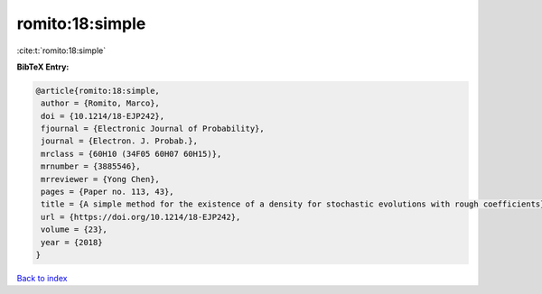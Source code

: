 romito:18:simple
================

:cite:t:`romito:18:simple`

**BibTeX Entry:**

.. code-block:: bibtex

   @article{romito:18:simple,
    author = {Romito, Marco},
    doi = {10.1214/18-EJP242},
    fjournal = {Electronic Journal of Probability},
    journal = {Electron. J. Probab.},
    mrclass = {60H10 (34F05 60H07 60H15)},
    mrnumber = {3885546},
    mrreviewer = {Yong Chen},
    pages = {Paper no. 113, 43},
    title = {A simple method for the existence of a density for stochastic evolutions with rough coefficients},
    url = {https://doi.org/10.1214/18-EJP242},
    volume = {23},
    year = {2018}
   }

`Back to index <../By-Cite-Keys.rst>`_
